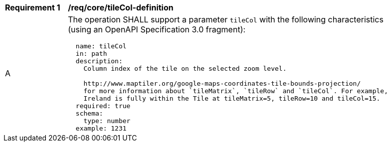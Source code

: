 [[req_core_tileCol-definition]]
[width="90%",cols="2,6a"]
|===
^|*Requirement {counter:req-id}* |*/req/core/tileCol-definition*
^|A |The operation SHALL support a parameter `tileCol` with the following characteristics (using an OpenAPI Specification 3.0 fragment):

[source,YAML]
----
  name: tileCol
  in: path
  description:
    Column index of the tile on the selected zoom level.

    http://www.maptiler.org/google-maps-coordinates-tile-bounds-projection/
    for more information about `tileMatrix`, `tileRow` and `tileCol`. For example,
    Ireland is fully within the Tile at tileMatrix=5, tileRow=10 and tileCol=15.
  required: true
  schema:
    type: number
  example: 1231
----
|===
